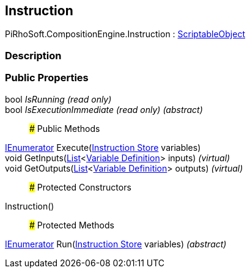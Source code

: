 [#reference/instruction]

## Instruction

PiRhoSoft.CompositionEngine.Instruction : https://docs.unity3d.com/ScriptReference/ScriptableObject.html[ScriptableObject^]

### Description

### Public Properties

bool _IsRunning_ _(read only)_::

bool _IsExecutionImmediate_ _(read only)_ _(abstract)_::

### Public Methods

https://docs.microsoft.com/en-us/dotnet/api/System.Collections.IEnumerator[IEnumerator^] Execute(<<manual/instruction-store,Instruction Store>> variables)::

void GetInputs(https://docs.microsoft.com/en-us/dotnet/api/System.Collections.Generic.List-1[List^]<<<manual/variable-definition,Variable Definition>>> inputs) _(virtual)_::

void GetOutputs(https://docs.microsoft.com/en-us/dotnet/api/System.Collections.Generic.List-1[List^]<<<manual/variable-definition,Variable Definition>>> outputs) _(virtual)_::

### Protected Constructors

Instruction()::

### Protected Methods

https://docs.microsoft.com/en-us/dotnet/api/System.Collections.IEnumerator[IEnumerator^] Run(<<manual/instruction-store,Instruction Store>> variables) _(abstract)_::